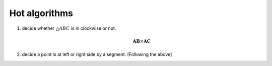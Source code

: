 **************
Hot algorithms
**************

#. decide whether :math:`\triangle {ABC}` is in clockwise or not.
   
   .. math::

      \mathbf{AB} \times \mathbf{AC}

#. decide a point is at left or right side by a segment. [Following the above]
   
